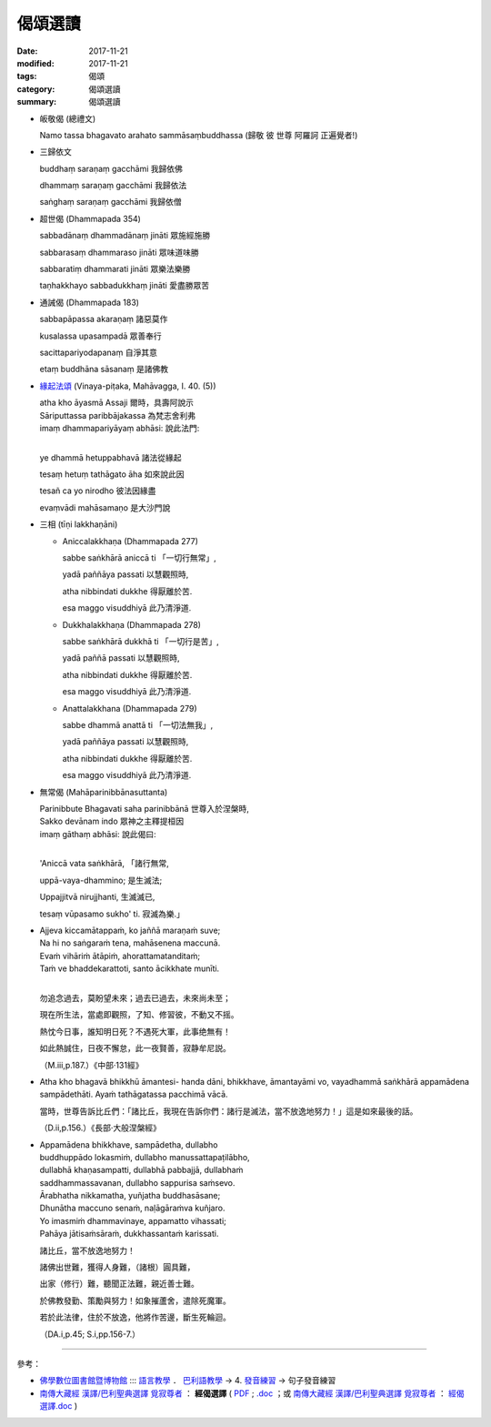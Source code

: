 偈頌選讀
########

:date: 2017-11-21
:modified: 2017-11-21
:tags: 偈頌
:category: 偈頌選讀
:summary: 偈頌選讀


- 皈敬偈 (總禮文)

  Namo tassa bhagavato arahato sammāsaṃbuddhassa (歸敬 彼 世尊 阿羅訶 正遍覺者!)

- 三歸依文

  buddhaṃ saraṇaṃ gacchāmi 我歸依佛

  dhammaṃ saraṇaṃ gacchāmi 我歸依法

  saṅghaṃ saraṇaṃ gacchāmi 我歸依僧

- 超世偈 (Dhammapada 354)

  sabbadānaṃ dhammadānaṃ jināti 眾施經施勝

  sabbarasaṃ dhammaraso jināti 眾味道味勝

  sabbaratiṃ dhammarati jināti 眾樂法樂勝

  taṇhakkhayo sabbadukkhaṃ jināti 愛盡勝眾苦

- 通誡偈 (Dhammapada 183)

  sabbapāpassa akaraṇaṃ 諸惡莫作

  kusalassa upasampadā 眾善奉行

  sacittapariyodapanaṃ 自淨其意

  etaṃ buddhāna sāsanaṃ 是諸佛教

- `緣起法頌 <{filename}ye-dhamma-hetu%zh.rst>`__ (Vinaya-piṭaka, Mahāvagga, I. 40. (5))

  | atha kho āyasmā Assaji 爾時，具壽阿說示
  | Sāriputtassa paribbājakassa 為梵志舍利弗
  | imaṃ dhammapariyāyaṃ abhāsi: 說此法門:
  | 

  ye dhammā hetuppabhavā 諸法從緣起
  
  tesaṃ hetuṃ tathāgato āha 如來說此因
  
  tesañ ca yo nirodho 彼法因緣盡
  
  evaṃvādi mahāsamaṇo 是大沙門說

- 三相 (tīṇi lakkhaṇāni)

  * Aniccalakkhaṇa (Dhammapada 277)

    sabbe saṅkhārā aniccā ti 「一切行無常」,

    yadā paññāya passati 以慧觀照時,

    atha nibbindati dukkhe 得厭離於苦.

    esa maggo visuddhiyā 此乃清淨道.

  * Dukkhalakkhaṇa (Dhammapada 278)

    sabbe saṅkhārā dukkhā ti 「一切行是苦」,

    yadā paññā passati 以慧觀照時,

    atha nibbindati dukkhe 得厭離於苦.

    esa maggo visuddhiyā 此乃清淨道.

  * Anattalakkhana (Dhammapada 279)

    sabbe dhammā anattā ti 「一切法無我」,

    yadā paññāya passati 以慧觀照時,

    atha nibbindati dukkhe 得厭離於苦.

    esa maggo visuddhiyā 此乃清淨道.

- 無常偈 (Mahāparinibbānasuttanta)
  
  | Parinibbute Bhagavati saha parinibbānā 世尊入於涅槃時,
  | Sakko devānam indo 眾神之主釋提桓因
  | imaṃ gāthaṃ abhāsi: 說此偈曰:
  | 

  'Aniccā vata saṅkhārā, 「諸行無常,
  
  uppā-vaya-dhammino; 是生滅法;
  
  Uppajjitvā nirujjhanti, 生滅滅已,
  
  tesaṃ vūpasamo sukho' ti. 寂滅為樂.」


- | Ajjeva kiccamātappaṁ, ko jaññā maraṇaṁ suve;
  | Na hi no saṅgaraṁ tena, mahāsenena maccunā.
  | Evaṁ vihāriṁ ātāpiṁ, ahorattamatanditaṁ;
  | Taṁ ve bhaddekarattoti, santo ācikkhate munīti.
  | 

  勿追念過去，莫盼望未來；過去已過去，未來尚未至；

  現在所生法，當處即觀照，了知、修習彼，不動又不摇。

  熱忱今日事，誰知明日死？不遇死大軍，此事绝無有！

  如此熱誠住，日夜不懈怠，此一夜賢善，寂静牟尼説。

  （M.iii,p.187.）《中部‧131經》

- Atha kho bhagavā bhikkhū āmantesi- handa dāni, bhikkhave, āmantayāmi vo, vayadhammā saṅkhārā appamādena sampādethāti. Ayaṁ tathāgatassa pacchimā vācā.

  當時，世尊告訴比丘們：「諸比丘，我現在告訴你們：諸行是滅法，當不放逸地努力！」這是如來最後的話。
  
  （D.ii,p.156.）《長部‧大般涅槃經》

- | Appamādena bhikkhave, sampādetha, dullabho 
  | buddhuppādo lokasmiṁ, dullabho manussattapaṭilābho,
  | dullabhā khaṇasampatti, dullabhā pabbajjā, dullabhaṁ
  | saddhammassavanan, dullabho sappurisa saṁsevo. 
  | Ārabhatha nikkamatha, yuñjatha buddhasāsane;
  | Dhunātha maccuno senaṁ, naḷāgāraṁva kuñjaro.
  | Yo imasmiṁ dhammavinaye, appamatto vihassati;
  | Pahāya jātisaṁsāraṁ, dukkhassantaṁ karissati.

  諸比丘，當不放逸地努力！

  諸佛出世難，獲得人身難，（諸根）圓具難，

  出家（修行）難，聽聞正法難，親近善士難。

  於佛教發勤、策勵與努力！如象摧蘆舍，遣除死魔軍。

  若於此法律，住於不放逸，他將作苦邊，斷生死輪迴。

  （DA.i,p.45; S.i,pp.156-7.）

------

參考：

- `佛學數位圖書館暨博物館 <http://buddhism.lib.ntu.edu.tw/index.jsp>`__ :::  `語言教學 <http://buddhism.lib.ntu.edu.tw/lesson>`__ ． `巴利語教學 <http://buddhism.lib.ntu.edu.tw/lesson/pali/lesson_pali1.jsp>`__ → 4. `發音練習 <http://buddhism.lib.ntu.edu.tw/lesson/pali/lesson_pali1.jsp#40>`__ → 句子發音練習

- `南傳大藏經 漢譯/巴利聖典選譯 覓寂尊者 <http://kusala.online-dhamma.net/%E6%96%87%E5%AD%97%E8%B3%87%E6%96%99/%E5%8D%97%E5%82%B3%E4%BD%9B%E6%95%99%E5%9C%96%E6%9B%B8%E9%A4%A8%20Theravada%20Buddhism%20E-Library/010%20%E5%8D%97%E5%82%B3%E5%A4%A7%E8%97%8F%E7%B6%93%20%20%E6%BC%A2%E8%AD%AF/%E5%B7%B4%E5%88%A9%E8%81%96%E5%85%B8%E9%81%B8%E8%AD%AF%20%E8%A6%93%E5%AF%82%E5%B0%8A%E8%80%85/>`__ ： **經偈選譯** ( `PDF <http://kusala.online-dhamma.net/%E6%96%87%E5%AD%97%E8%B3%87%E6%96%99/%E5%8D%97%E5%82%B3%E4%BD%9B%E6%95%99%E5%9C%96%E6%9B%B8%E9%A4%A8%20Theravada%20Buddhism%20E-Library/010%20%E5%8D%97%E5%82%B3%E5%A4%A7%E8%97%8F%E7%B6%93%20%20%E6%BC%A2%E8%AD%AF/%E5%B7%B4%E5%88%A9%E8%81%96%E5%85%B8%E9%81%B8%E8%AD%AF%20%E8%A6%93%E5%AF%82%E5%B0%8A%E8%80%85/22%20%e7%b6%93%e5%81%88%e9%81%b8%e8%ad%af.pdf>`__ ;  `.doc <http://kusala.online-dhamma.net/%E6%96%87%E5%AD%97%E8%B3%87%E6%96%99/%E5%8D%97%E5%82%B3%E4%BD%9B%E6%95%99%E5%9C%96%E6%9B%B8%E9%A4%A8%20Theravada%20Buddhism%20E-Library/010%20%E5%8D%97%E5%82%B3%E5%A4%A7%E8%97%8F%E7%B6%93%20%20%E6%BC%A2%E8%AD%AF/%E5%B7%B4%E5%88%A9%E8%81%96%E5%85%B8%E9%81%B8%E8%AD%AF%20%E8%A6%93%E5%AF%82%E5%B0%8A%E8%80%85/22%20%e7%b6%93%e5%81%88%e9%81%b8%e8%ad%af.doc>`__ ；或 `南傳大藏經 漢譯/巴利聖典選譯 覓寂尊者 <http://ttbc.no-ip.org/index.php?dir=%A4U%B8%FC3%2F%A5%40%AC%C9%A6U%A6a%A4W%AEy%B3%A1%B8%EA%AE%C6%2F%ABn%B6%C7%A6%F2%B1%D0%B9%CF%AE%D1%C0%5D%201%2F004%20%ABn%B6%C7%A4j%C2%C3%B8g%20%20%BA%7E%C4%B6%2F%ABn%B6%C7%A4j%C2%C3%B8g%BF%EF%C4%B6%20%B3V%B1I%A4%F1%AEw>`__ ： `經偈選譯.doc <ftp://ttbc.no-ip.org/%A5%40%AC%C9%A6U%A6a%A4W%AEy%B3%A1%B8%EA%AE%C6%2F%ABn%B6%C7%A6%F2%B1%D0%B9%CF%AE%D1%C0%5D%201%2F004%20%ABn%B6%C7%A4j%C2%C3%B8g%20%20%BA~%C4%B6%2F%ABn%B6%C7%A4j%C2%C3%B8g%BF%EF%C4%B6%20%B3V%B1I%A4%F1%AEw%2F%B8g%D4U%BF%EF%C4%B6.doc>`__ )

..
  upload 11.21
  Aniccā vata saṅkhārā, uppādavayadhammino;
  Uppajjitvā nirujjhanti, tesaṁ vūpasamo sukhoti.
             諸行實無常，是生滅之法；
             生已而復滅，彼等寂滅樂。
   （D.ii,p.157; S.ii,p.193.）

  Ānāpānassati yassa, paripuṇṇā subhāvitā;
        anupubbaṁ paricitā,  yathā buddhena desitā;
        so imaṁ lokaṁ pabhāseti, abbhā muttova candimāti.

  若人安般念，圓滿、善修習，
  次第而積集，如佛之所説：
  彼耀此世間，如月出雲翳。
  （Vism.p.282.） 《清淨道論》
 
  created on 2017-11-17 T18:00+08:00
